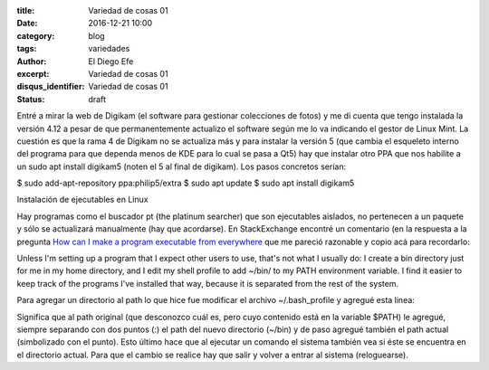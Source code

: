 
:title: Variedad de cosas 01
:date: 2016-12-21 10:00
:category: blog
:tags: variedades
:author: El Diego Efe
:excerpt: Variedad de cosas 01
:disqus_identifier: Variedad de cosas 01
:status: draft

Entré a mirar la web de Digikam (el software para gestionar colecciones de
fotos) y me di cuenta que tengo instalada la versión 4.12 a pesar de que
permanentemente actualizo el software según me lo va indicando el gestor de
Linux Mint. La cuestión es que la rama 4 de Digikam no se actualiza más y para
instalar la versión 5 (que cambia el esqueleto interno del programa para que
dependa menos de KDE para lo cual se pasa a Qt5) hay que instalar otro PPA que
nos habilite a un sudo apt install digikam5 (noten el 5 al final de digikam).
Los pasos concretos serían:

$ sudo add-apt-repository ppa:philip5/extra
$ sudo apt update
$ sudo apt install digikam5


Instalación de ejecutables en Linux

Hay programas como el buscador pt (the platinum searcher) que son ejecutables
aislados, no pertenecen a un paquete y sólo se actualizará manualmente (hay que
acordarse). En StackExchange encontré un comentario (en la respuesta a la
pregunta `How can I make a program executable from everywhere`_ que me pareció
razonable y copio acá para recordarlo:

Unless I'm setting up a program that I expect other users to use, that's not
what I usually do: I create a bin directory just for me in my home directory,
and I edit my shell profile to add ~/bin/ to my PATH environment variable. I
find it easier to keep track of the programs I've installed that way, because it
is separated from the rest of the system.

Para agregar un directorio al path lo que hice fue modificar el archivo
~/.bash_profile y agregué esta linea:

..
   PATH=$PATH:~/bin:.

Significa que al path original (que desconozco cuál es, pero cuyo contenido está
en la variable $PATH) le agregué, siempre separando con dos puntos (:) el path
del nuevo directorio (~/bin) y de paso agregué también el path actual
(simbolizado con el punto). Esto último hace que al ejecutar un comando el
sistema también vea si éste se encuentra en el directorio actual. Para que el
cambio se realice hay que salir y volver a entrar al sistema (reloguearse).

.. _How can I make a program executable from everywhere: http://unix.stackexchange.com/questions/3809/how-can-i-make-a-program-executable-from-everywhere
